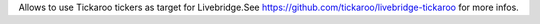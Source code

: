 Allows to use Tickaroo tickers as target for Livebridge.See https://github.com/tickaroo/livebridge-tickaroo for more infos.


